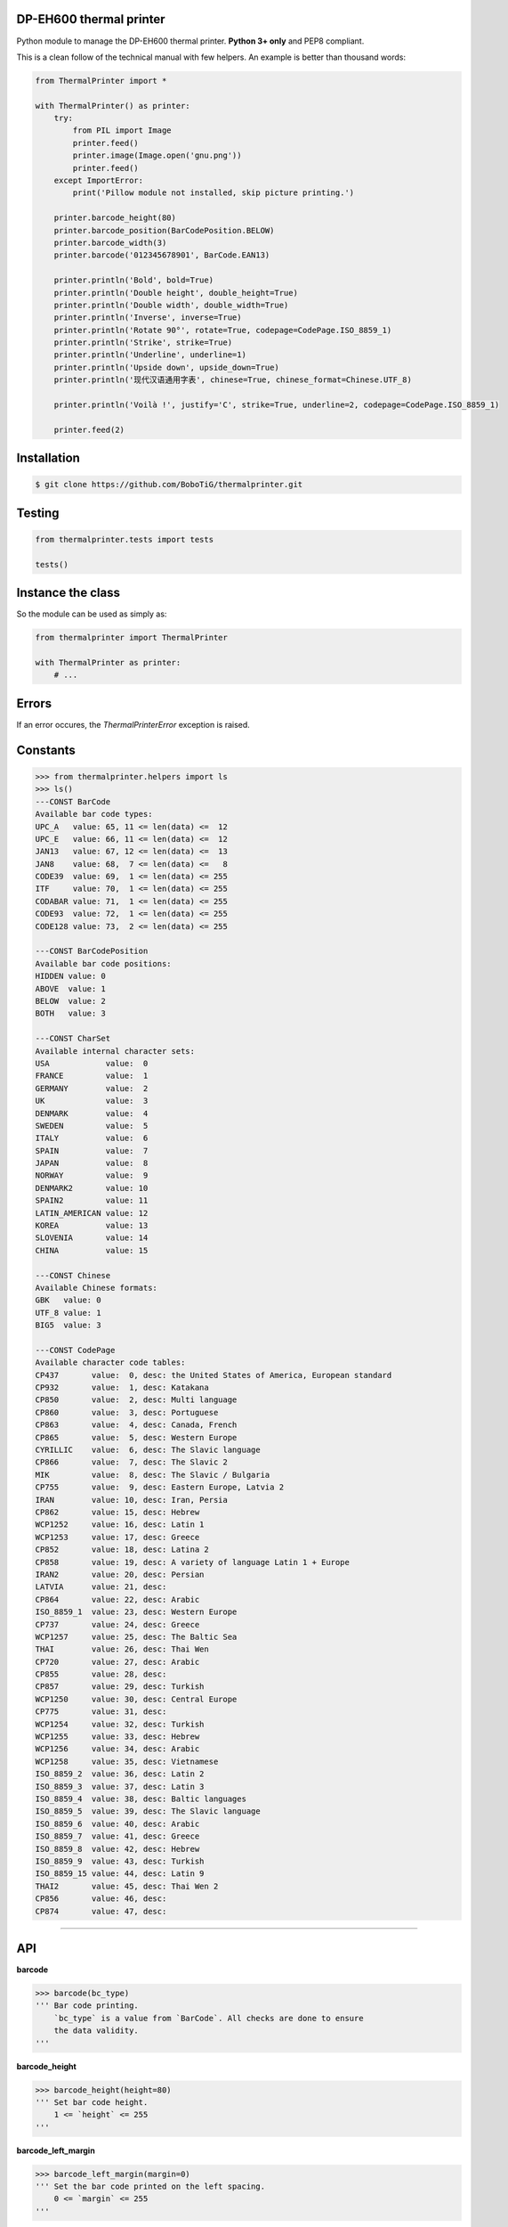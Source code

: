 DP-EH600 thermal printer
========================

Python module to manage the DP-EH600 thermal printer. **Python 3+ only** and PEP8 compliant.

This is a clean follow of the technical manual with few helpers. An example is better than thousand words:

.. code:: python

    from ThermalPrinter import *

    with ThermalPrinter() as printer:
        try:
            from PIL import Image
            printer.feed()
            printer.image(Image.open('gnu.png'))
            printer.feed()
        except ImportError:
            print('Pillow module not installed, skip picture printing.')

        printer.barcode_height(80)
        printer.barcode_position(BarCodePosition.BELOW)
        printer.barcode_width(3)
        printer.barcode('012345678901', BarCode.EAN13)

        printer.println('Bold', bold=True)
        printer.println('Double height', double_height=True)
        printer.println('Double width', double_width=True)
        printer.println('Inverse', inverse=True)
        printer.println('Rotate 90°', rotate=True, codepage=CodePage.ISO_8859_1)
        printer.println('Strike', strike=True)
        printer.println('Underline', underline=1)
        printer.println('Upside down', upside_down=True)
        printer.println('现代汉语通用字表', chinese=True, chinese_format=Chinese.UTF_8)

        printer.println('Voilà !', justify='C', strike=True, underline=2, codepage=CodePage.ISO_8859_1)

        printer.feed(2)


Installation
============

.. code:: shell

    $ git clone https://github.com/BoboTiG/thermalprinter.git


Testing
=======

.. code:: python

    from thermalprinter.tests import tests

    tests()


Instance the class
==================

So the module can be used as simply as:

.. code:: python

    from thermalprinter import ThermalPrinter

    with ThermalPrinter as printer:
        # ...


Errors
======

If an error occures, the `ThermalPrinterError` exception is raised.


Constants
=========

.. code:: python

    >>> from thermalprinter.helpers import ls
    >>> ls()
    ---CONST BarCode
    Available bar code types:
    UPC_A   value: 65, 11 <= len(data) <=  12
    UPC_E   value: 66, 11 <= len(data) <=  12
    JAN13   value: 67, 12 <= len(data) <=  13
    JAN8    value: 68,  7 <= len(data) <=   8
    CODE39  value: 69,  1 <= len(data) <= 255
    ITF     value: 70,  1 <= len(data) <= 255
    CODABAR value: 71,  1 <= len(data) <= 255
    CODE93  value: 72,  1 <= len(data) <= 255
    CODE128 value: 73,  2 <= len(data) <= 255

    ---CONST BarCodePosition
    Available bar code positions:
    HIDDEN value: 0
    ABOVE  value: 1
    BELOW  value: 2
    BOTH   value: 3

    ---CONST CharSet
    Available internal character sets:
    USA            value:  0
    FRANCE         value:  1
    GERMANY        value:  2
    UK             value:  3
    DENMARK        value:  4
    SWEDEN         value:  5
    ITALY          value:  6
    SPAIN          value:  7
    JAPAN          value:  8
    NORWAY         value:  9
    DENMARK2       value: 10
    SPAIN2         value: 11
    LATIN_AMERICAN value: 12
    KOREA          value: 13
    SLOVENIA       value: 14
    CHINA          value: 15

    ---CONST Chinese
    Available Chinese formats:
    GBK   value: 0
    UTF_8 value: 1
    BIG5  value: 3

    ---CONST CodePage
    Available character code tables:
    CP437       value:  0, desc: the United States of America, European standard
    CP932       value:  1, desc: Katakana
    CP850       value:  2, desc: Multi language
    CP860       value:  3, desc: Portuguese
    CP863       value:  4, desc: Canada, French
    CP865       value:  5, desc: Western Europe
    CYRILLIC    value:  6, desc: The Slavic language
    CP866       value:  7, desc: The Slavic 2
    MIK         value:  8, desc: The Slavic / Bulgaria
    CP755       value:  9, desc: Eastern Europe, Latvia 2
    IRAN        value: 10, desc: Iran, Persia
    CP862       value: 15, desc: Hebrew
    WCP1252     value: 16, desc: Latin 1
    WCP1253     value: 17, desc: Greece
    CP852       value: 18, desc: Latina 2
    CP858       value: 19, desc: A variety of language Latin 1 + Europe
    IRAN2       value: 20, desc: Persian
    LATVIA      value: 21, desc:
    CP864       value: 22, desc: Arabic
    ISO_8859_1  value: 23, desc: Western Europe
    CP737       value: 24, desc: Greece
    WCP1257     value: 25, desc: The Baltic Sea
    THAI        value: 26, desc: Thai Wen
    CP720       value: 27, desc: Arabic
    CP855       value: 28, desc:
    CP857       value: 29, desc: Turkish
    WCP1250     value: 30, desc: Central Europe
    CP775       value: 31, desc:
    WCP1254     value: 32, desc: Turkish
    WCP1255     value: 33, desc: Hebrew
    WCP1256     value: 34, desc: Arabic
    WCP1258     value: 35, desc: Vietnamese
    ISO_8859_2  value: 36, desc: Latin 2
    ISO_8859_3  value: 37, desc: Latin 3
    ISO_8859_4  value: 38, desc: Baltic languages
    ISO_8859_5  value: 39, desc: The Slavic language
    ISO_8859_6  value: 40, desc: Arabic
    ISO_8859_7  value: 41, desc: Greece
    ISO_8859_8  value: 42, desc: Hebrew
    ISO_8859_9  value: 43, desc: Turkish
    ISO_8859_15 value: 44, desc: Latin 9
    THAI2       value: 45, desc: Thai Wen 2
    CP856       value: 46, desc:
    CP874       value: 47, desc:


----

API
===

**barcode**

.. code:: python

    >>> barcode(bc_type)
    ''' Bar code printing.
        `bc_type` is a value from `BarCode`. All checks are done to ensure
        the data validity.
    '''

**barcode_height**

.. code:: python

    >>> barcode_height(height=80)
    ''' Set bar code height.
        1 <= `height` <= 255
    '''

**barcode_left_margin**

.. code:: python

    >>> barcode_left_margin(margin=0)
    ''' Set the bar code printed on the left spacing.
        0 <= `margin` <= 255
    '''

**barcode_position**

.. code:: python

    >>> barcode_position(position=None)
    ''' Set bar code position.
        `position` is a value from `BarCodePosition`.
    '''

**barcode_width**

.. code:: python

    >>> barcode_width(width=2)
    ''' Set bar code width.
        2 <= `width` <= 6
    '''

**bold**

.. code:: python

    >>> bold(state=True)
    ''' Turn emphasized mode on/off. '''

**charset**

.. code:: python

    >>> charset(charset=None)
    ''' Select an internal character set.
        `charset` is a value from `CharSet`.
    '''

**char_spacing**

.. code:: python

    >>> char_spacing(spacing=0)
    ''' Set the right character spacing.
        0 <= `spacing` <= 255
    '''

**chinese**

.. code:: python

    >>> chinese(state=True)
    ''' Select/cancel Chinese mode. '''

**chinese_format**

.. code:: python

    >>> chinese_format(fmt=None)
    ''' Selection of the Chinese format.
        `fmt` is a value from `Chinese`.
    '''

**codepage**

.. code:: python

    >>> codepage(codepage=None)
    ''' Select character code table.
        `codepage` is a value from `CodePage`.
    '''

**double_height**

.. code:: python

    >>> double_height(state=True)
    ''' Set double height mode. '''

**double_width**

.. code:: python

    >>> double_width(state=True)
    ''' Select double width mode. '''

**feed**

.. code:: python

    >>> feed(number=1)
    ''' Feeds by the specified number of lines.
        0 <= `number` <= 255
    '''

**image**

.. code:: python

    >>> image(image)
    ''' Print Image. Requires Python Imaging Library.
        Image will be cropped to 384 pixels width if
        necessary, and converted to 1-bit w/diffusion dithering.
        For any other behavior (scale, B&W threshold, etc.), use
        the Imaging Library to perform such operations before
        passing the result to this function.

        Max width: 384px.
    '''

**inverse**

.. code:: python

    >>> inverse(state=True)
    ''' Turn white/black reverse printing mode. '''

**justify**

.. code:: python

    >>> justify(value='L')
    ''' Set text justification.
        `value` can be one of:
            'L': align left
            'C': center text
            'R': align right
    '''

**left_margin**

.. code:: python

    >>> left_margin(margin=0)
    ''' Set the left margin.
        0 <= `margin` <= 47
    '''

**line_spacing**

.. code:: python

    >>> line_spacing(spacing=30)
    ''' Set line spacing.
        0 <= `spacing` <= 255
    '''

**offline**

.. code:: python

    >>> offline()
    ''' Take the printer offline. Print commands sent after this
        will be ignored until 'online' is called.
    '''

**online**

.. code:: python

    >>> online()
    ''' Take the printer online.
        Subsequent print commands will be obeyed.
    '''

**print_char**

.. code:: python

    >>> print_char(char='', number=1, codepage=None)
    ''' Print one character one or several times in a given code page. '''

**println**

.. code:: python

    >>> println(data, line_feed=True, **kwargs)
    ''' Send a line to the printer.

        You can pass formatting instructions directly via an argument:
            println(text, justify='C', inverse=True)

        This will prevent you to do:
           justify('C')
           inverse(True)
           println(text)
           inverse(False)
           justify('L')
    '''

**rotate**

.. code:: python

    >>> rotate(state=True)
    ''' Turn on/off clockwise rotation of 90°. '''

**set_defaults**

.. code:: python

    >>> set_defaults()
    ''' Reset formatting parameters. '''

**size**

.. code:: python

    >>> size(value='S')
    ''' Set text size.
        `value` can be one of:
            'S': default
            'M': double height
            'L': double width and height
    '''

**sleep**

.. code:: python

    >>> sleep(seconds=1)
    ''' Put the printer into a low-energy state. '''

**status** => dict

.. code:: python

    >>> status()
    ''' Check the printer status. If RX pin is not connected, all values
        will be set to True.

        Return a dict:
            movement: False if the movement is not connected
               paper: False is no paper
                temp: False if the temperature exceeds 60°C
             voltage: False if the voltage is higher than 9.5V
    '''

**strike**

.. code:: python

    >>> strike(state=True)
    ''' Turn on/off double-strike mode. '''

**test**

.. code:: python

    >>> test()
    ''' Print settings as test. '''

**underline**

.. code:: python

    >>> underline(weight=1)
    ''' Turn underline mode on/off.
        `weight` can be one of:
            0: turns off underline mode
            1: turns on underline mode (1 dot thick)
            2: turns on underline mode (2 dots thick)
    '''

**upside_down**

.. code:: python

    >>> upside_down(state=True)
    ''' Turns on/off upside-down printing mode. '''

**wake**

.. code:: python

    >>> wake()
    ''' Wake up the printer. '''
